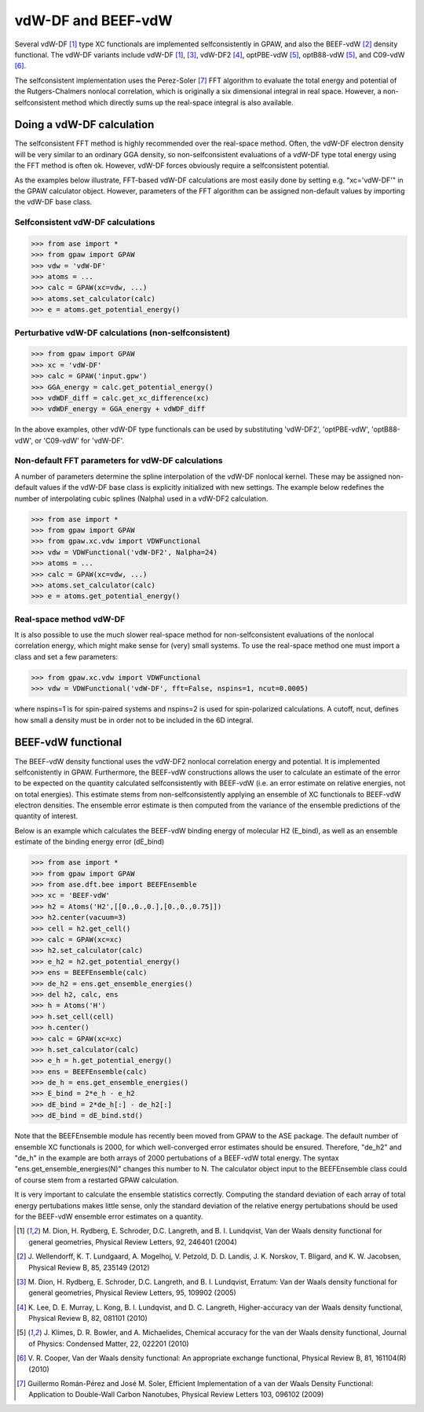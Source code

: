 .. _vdw:

========================
vdW-DF and BEEF-vdW
========================


Several vdW-DF [#vdW-DF1a]_ type XC functionals
are implemented selfconsistently
in GPAW, and also the BEEF-vdW [#BEEF-vdW]_ density functional.
The vdW-DF variants include vdW-DF [#vdW-DF1a]_, [#vdW-DF1b]_,
vdW-DF2 [#vdW-DF2]_, optPBE-vdW [#opt-vdW]_, optB88-vdW [#opt-vdW]_,
and C09-vdW [#C09-vdW]_.

The selfconsistent implementation uses the Perez-Soler [#soler]_ FFT
algorithm to evaluate the total energy and potential of the
Rutgers-Chalmers nonlocal correlation, which is originally a
six dimensional integral in real space. However, a non-selfconsistent
method which directly sums up the real-space integral is also available.


Doing a vdW-DF calculation
==================================

The selfconsistent FFT method is highly recommended over the real-space method.
Often, the vdW-DF electron density will be very similar to an ordinary GGA
density, so non-selfconsistent evaluations of a vdW-DF type total energy
using the FFT method is often ok. However, vdW-DF forces obviously require
a selfconsistent potential.

As the examples below illustrate, FFT-based vdW-DF calculations
are most easily done by setting e.g. "xc='vdW-DF'"
in the GPAW calculator object.
However, parameters of the FFT algorithm can be assigned non-default values
by importing the vdW-DF base class.


Selfconsistent vdW-DF calculations
-------------------------------------

>>> from ase import *
>>> from gpaw import GPAW
>>> vdw = 'vdW-DF'
>>> atoms = ...
>>> calc = GPAW(xc=vdw, ...)
>>> atoms.set_calculator(calc)
>>> e = atoms.get_potential_energy()


Perturbative vdW-DF calculations (non-selfconsistent)
--------------------------------------------------------

>>> from gpaw import GPAW
>>> xc = 'vdW-DF'
>>> calc = GPAW('input.gpw')
>>> GGA_energy = calc.get_potential_energy()
>>> vdWDF_diff = calc.get_xc_difference(xc)
>>> vdWDF_energy = GGA_energy + vdWDF_diff

In the above examples, other vdW-DF type functionals can be used
by substituting 'vdW-DF2', 'optPBE-vdW', 'optB88-vdW', or 'C09-vdW'
for 'vdW-DF'.
 

Non-default FFT parameters for vdW-DF calculations
-----------------------------------------------------

A number of parameters determine the spline interpolation of the vdW-DF
nonlocal kernel. These may be assigned non-default values if the vdW-DF base
class is explicitly initialized with new settings.
The example below redefines the number of interpolating cubic splines
(Nalpha) used in a vdW-DF2 calculation.

>>> from ase import *
>>> from gpaw import GPAW
>>> from gpaw.xc.vdw import VDWFunctional
>>> vdw = VDWFunctional('vdW-DF2', Nalpha=24)
>>> atoms = ...
>>> calc = GPAW(xc=vdw, ...)
>>> atoms.set_calculator(calc)
>>> e = atoms.get_potential_energy()


Real-space method vdW-DF
------------------------------------

It is also possible to use the much slower real-space method
for non-selfconsistent evaluations of the nonlocal correlation energy,
which might make sense for (very) small systems.
To use the real-space method one must import a class and set a few parameters:

>>> from gpaw.xc.vdw import VDWFunctional
>>> vdw = VDWFunctional('vdW-DF', fft=False, nspins=1, ncut=0.0005)

where nspins=1 is for spin-paired systems and nspins=2 is used
for spin-polarized calculations. A cutoff, ncut, defines how small a density
must be in order not to be included in the 6D integral.


BEEF-vdW functional
===================

The BEEF-vdW density functional uses the vdW-DF2 nonlocal correlation
energy and potential. It is implemented selfconistently in GPAW.
Furthermore, the BEEF-vdW constructions allows the user to calculate
an estimate of the error to be expected on the quantity calculated
selfconsistently with BEEF-vdW (i.e. an error estimate on relative energies,
not on total energies). This estimate stems from non-selfconsistently
applying an ensemble of XC functionals to BEEF-vdW electron densities.
The ensemble error estimate is then computed from the variance
of the ensemble predictions of the quantity of interest.

Below is an example which calculates the BEEF-vdW binding energy
of molecular H2 (E_bind),
as well as an ensemble estimate of the binding energy error (dE_bind)

>>> from ase import *
>>> from gpaw import GPAW
>>> from ase.dft.bee import BEEFEnsemble
>>> xc = 'BEEF-vdW'
>>> h2 = Atoms('H2',[[0.,0.,0.],[0.,0.,0.75]])
>>> h2.center(vacuum=3)
>>> cell = h2.get_cell()
>>> calc = GPAW(xc=xc)
>>> h2.set_calculator(calc)
>>> e_h2 = h2.get_potential_energy()
>>> ens = BEEFEnsemble(calc)
>>> de_h2 = ens.get_ensemble_energies()
>>> del h2, calc, ens
>>> h = Atoms('H')
>>> h.set_cell(cell)
>>> h.center()
>>> calc = GPAW(xc=xc)
>>> h.set_calculator(calc)
>>> e_h = h.get_potential_energy()
>>> ens = BEEFEnsemble(calc)
>>> de_h = ens.get_ensemble_energies()
>>> E_bind = 2*e_h - e_h2
>>> dE_bind = 2*de_h[:] - de_h2[:]
>>> dE_bind = dE_bind.std()


Note that the BEEFEnsemble module has recently been moved from GPAW
to the ASE package.
The default number of ensemble XC functionals is 2000,
for which well-converged error estimates should be ensured.
Therefore, "de_h2" and "de_h" in the example
are both arrays of 2000 pertubations of a BEEF-vdW total energy.
The syntax "ens.get_ensemble_energies(N)" changes this number to N.
The calculator object input to the BEEFEnsemble class could of course
stem from a restarted GPAW calculation.

It is very important to calculate
the ensemble statistics correctly. Computing the standard deviation of each
array of total energy pertubations makes little sense, only the standard
deviation of the relative energy pertubations should be used for the
BEEF-vdW ensemble error estimates on a quantity.


.. [#vdW-DF1a] M. Dion, H. Rydberg, E. Schroder, D.C. Langreth, and
   B. I. Lundqvist, Van der Waals density functional for general geometries,
   Physical Review Letters, 92, 246401 (2004)

.. [#BEEF-vdW] J. Wellendorff, K. T. Lundgaard, A. Mogelhoj,
   V. Petzold, D. D. Landis, J. K. Norskov, T. Bligard, and K. W. Jacobsen,
   Physical Review B, 85, 235149 (2012)

.. [#vdW-DF1b] M. Dion, H. Rydberg, E. Schroder, D.C. Langreth, and
   B. I. Lundqvist, Erratum: Van der Waals density functional for
   general geometries, Physical Review Letters, 95, 109902 (2005)

.. [#vdW-DF2] K. Lee, D. E. Murray, L. Kong, B. I. Lundqvist,
   and D. C. Langreth, Higher-accuracy van der Waals density functional,
   Physical Review B, 82, 081101 (2010)

.. [#opt-vdW] J. Klimes, D. R. Bowler, and A. Michaelides,
   Chemical accuracy for the van der Waals density functional,
   Journal of Physics: Condensed Matter, 22, 022201 (2010)

.. [#C09-vdW] V. R. Cooper,
   Van der Waals density functional: An appropriate exchange functional,
   Physical Review B, 81, 161104(R) (2010)
   
.. [#soler] Guillermo Román-Pérez and José M. Soler,
   Efficient Implementation of a van der Waals Density Functional: Application
   to Double-Wall Carbon Nanotubes,
   Physical Review Letters 103, 096102 (2009)
